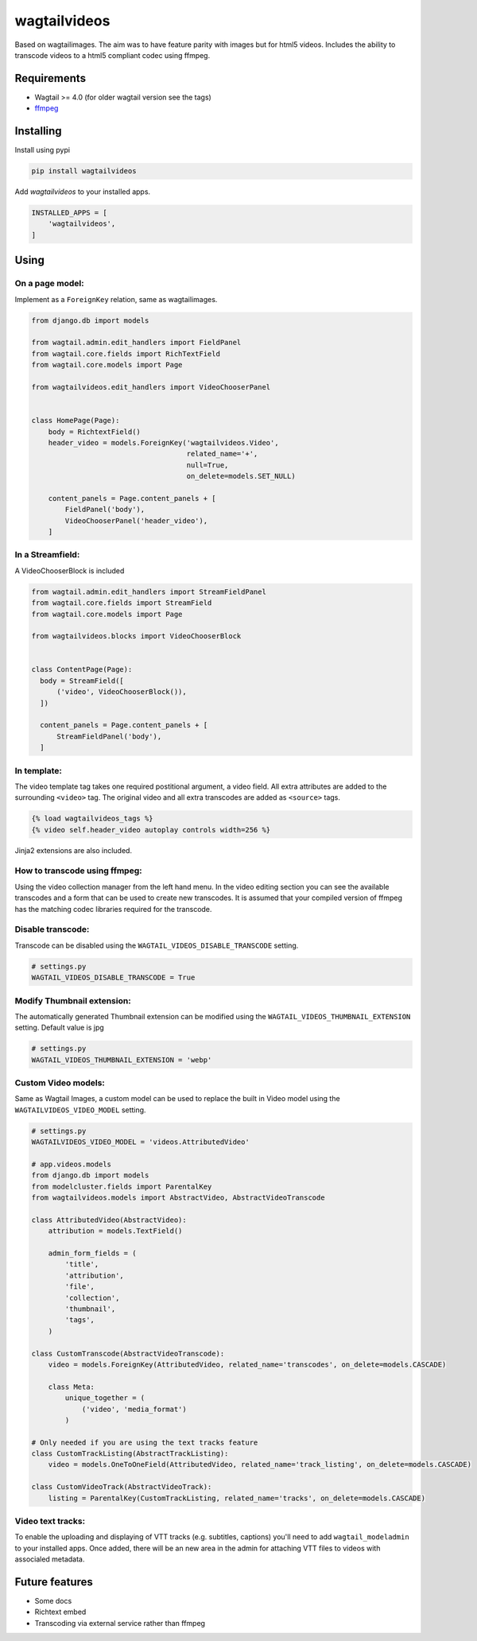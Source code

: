 wagtailvideos
=============

.. image:: https://gitlab.com/neonjungle/wagtailvideos/badges/master/pipeline.svg
    :target: https://gitlab.com/neonjungle/wagtailvideos/pipelines?ref=master


Based on wagtailimages. The aim was to have feature parity with images
but for html5 videos. Includes the ability to transcode videos to a
html5 compliant codec using ffmpeg.

Requirements
------------

-  Wagtail >= 4.0 (for older wagtail version see the tags)
-  `ffmpeg <https://ffmpeg.org/>`__

Installing
----------

Install using pypi

.. code:: bash

    pip install wagtailvideos

Add `wagtailvideos` to your installed apps.

.. code:: python

    INSTALLED_APPS = [
        'wagtailvideos',
    ]

Using
-----

On a page model:
~~~~~~~~~~~~~~~~

Implement as a ``ForeignKey`` relation, same as wagtailimages.

.. code:: python

    from django.db import models

    from wagtail.admin.edit_handlers import FieldPanel
    from wagtail.core.fields import RichTextField
    from wagtail.core.models import Page

    from wagtailvideos.edit_handlers import VideoChooserPanel


    class HomePage(Page):
        body = RichtextField()
        header_video = models.ForeignKey('wagtailvideos.Video',
                                         related_name='+',
                                         null=True,
                                         on_delete=models.SET_NULL)

        content_panels = Page.content_panels + [
            FieldPanel('body'),
            VideoChooserPanel('header_video'),
        ]

In a Streamfield:
~~~~~~~~~~~~~~~~~

A VideoChooserBlock is included

.. code:: python

  from wagtail.admin.edit_handlers import StreamFieldPanel
  from wagtail.core.fields import StreamField
  from wagtail.core.models import Page

  from wagtailvideos.blocks import VideoChooserBlock


  class ContentPage(Page):
    body = StreamField([
        ('video', VideoChooserBlock()),
    ])

    content_panels = Page.content_panels + [
        StreamFieldPanel('body'),
    ]

In template:
~~~~~~~~~~~~

The video template tag takes one required postitional argument, a video
field. All extra attributes are added to the surrounding ``<video>``
tag. The original video and all extra transcodes are added as
``<source>`` tags.

.. code:: django

    {% load wagtailvideos_tags %}
    {% video self.header_video autoplay controls width=256 %}

Jinja2 extensions are also included.

How to transcode using ffmpeg:
~~~~~~~~~~~~~~~~~~~~~~~~~~~~~~

Using the video collection manager from the left hand menu. In the video
editing section you can see the available transcodes and a form that can
be used to create new transcodes. It is assumed that your compiled
version of ffmpeg has the matching codec libraries required for the
transcode.


Disable transcode:
~~~~~~~~~~~~~~~~~~~~~~~~~~~~~~

Transcode can be disabled using the ``WAGTAIL_VIDEOS_DISABLE_TRANSCODE`` setting.

.. code:: django

    # settings.py
    WAGTAIL_VIDEOS_DISABLE_TRANSCODE = True

Modify Thumbnail extension:
~~~~~~~~~~~~~~~~~~~~~~~~~~~~~~

The automatically generated Thumbnail extension can be modified  using the ``WAGTAIL_VIDEOS_THUMBNAIL_EXTENSION`` setting. Default value is jpg

.. code:: django

    # settings.py
    WAGTAIL_VIDEOS_THUMBNAIL_EXTENSION = 'webp'

Custom Video models:
~~~~~~~~~~~~~~~~~~~~

Same as Wagtail Images, a custom model can be used to replace the built in Video model using the
``WAGTAILVIDEOS_VIDEO_MODEL`` setting.

.. code:: django

    # settings.py
    WAGTAILVIDEOS_VIDEO_MODEL = 'videos.AttributedVideo'

    # app.videos.models
    from django.db import models
    from modelcluster.fields import ParentalKey
    from wagtailvideos.models import AbstractVideo, AbstractVideoTranscode

    class AttributedVideo(AbstractVideo):
        attribution = models.TextField()

        admin_form_fields = (
            'title',
            'attribution',
            'file',
            'collection',
            'thumbnail',
            'tags',
        )

    class CustomTranscode(AbstractVideoTranscode):
        video = models.ForeignKey(AttributedVideo, related_name='transcodes', on_delete=models.CASCADE)

        class Meta:
            unique_together = (
                ('video', 'media_format')
            )

    # Only needed if you are using the text tracks feature
    class CustomTrackListing(AbstractTrackListing):
        video = models.OneToOneField(AttributedVideo, related_name='track_listing', on_delete=models.CASCADE)

    class CustomVideoTrack(AbstractVideoTrack):
        listing = ParentalKey(CustomTrackListing, related_name='tracks', on_delete=models.CASCADE)


Video text tracks:
~~~~~~~~~~~~~~~~~~

To enable the uploading and displaying of VTT tracks (e.g. subtitles, captions) you'll need to add ``wagtail_modeladmin`` to your installed apps.
Once added, there will be an new area in the admin for attaching VTT files to videos with associaled metadata.

Future features
---------------

-  Some docs
-  Richtext embed
-  Transcoding via external service rather than ffmpeg
